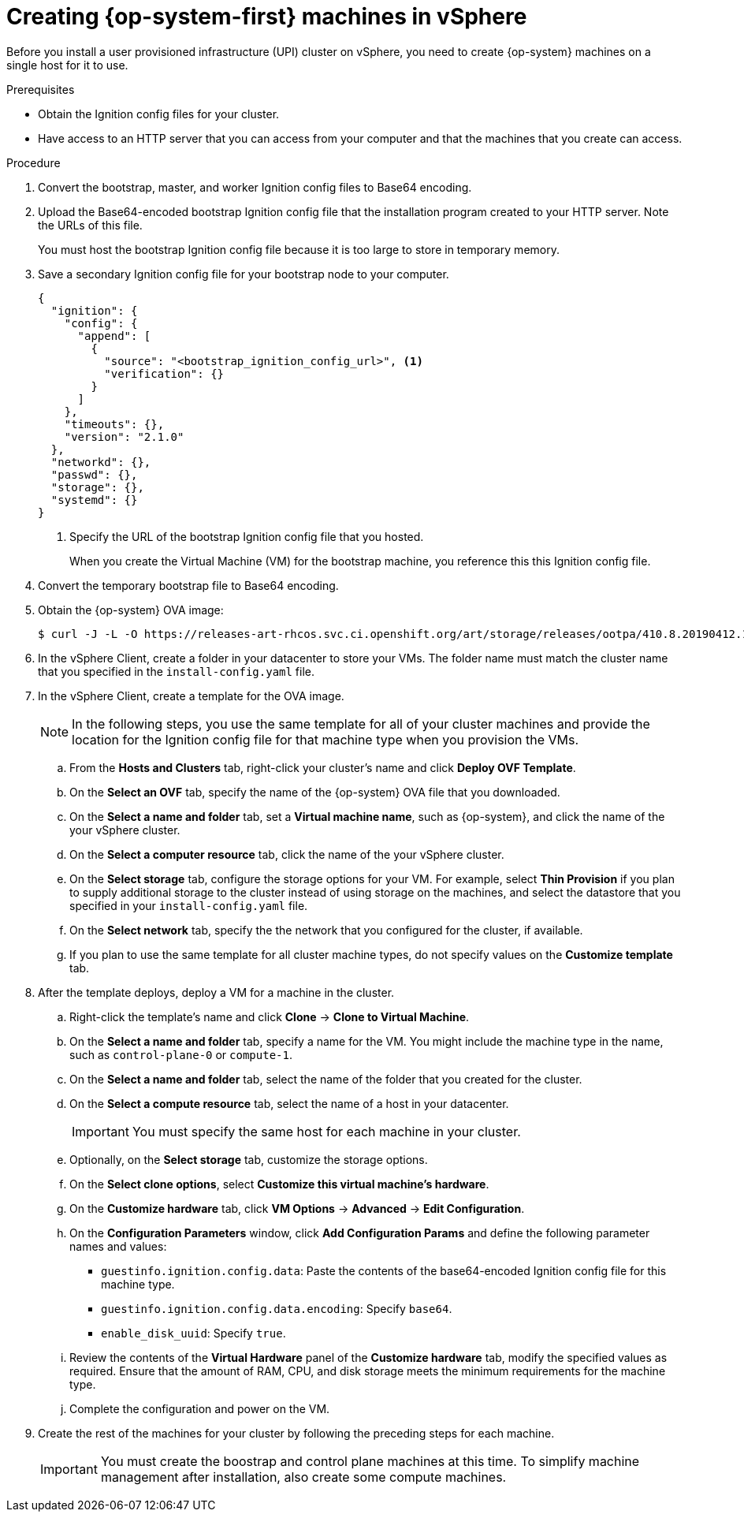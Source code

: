 // Module included in the following assemblies:
//
// * installing/installing_vsphere/installing-vsphere.adoc

[id="installation-vsphere-machines-{context}"]
= Creating {op-system-first} machines in vSphere

Before you install a user provisioned infrastructure (UPI) cluster on vSphere,
you need to create {op-system} machines on a single host for it to use.

.Prerequisites

* Obtain the Ignition config files for your cluster.
* Have access to an HTTP server that you can access from your computer and that
the machines that you create can access.

.Procedure

////
This will work for GA.
. Obtain the {op-system} images from the
link:https://access.redhat.com/downloads[Product Downloads] page on the Red
Hat customer portal.
////

. Convert the bootstrap, master, and worker Ignition config files to Base64
encoding.

. Upload the Base64-encoded bootstrap Ignition config file that the
installation program created to your HTTP server. Note the URLs of this file.
+
You must host the bootstrap Ignition config file because it is too large to
store in temporary memory.

. Save a secondary Ignition config file for your bootstrap node to your computer.
+
----
{
  "ignition": {
    "config": {
      "append": [
        {
          "source": "<bootstrap_ignition_config_url>", <1>
          "verification": {}
        }
      ]
    },
    "timeouts": {},
    "version": "2.1.0"
  },
  "networkd": {},
  "passwd": {},
  "storage": {},
  "systemd": {}
}
----
<1> Specify the URL of the bootstrap Ignition config file that you hosted.
+
When you create the Virtual Machine (VM) for the bootstrap machine, you reference
this this Ignition config file.

. Convert the temporary bootstrap file to Base64 encoding.

. Obtain the {op-system} OVA image:
+
----
$ curl -J -L -O https://releases-art-rhcos.svc.ci.openshift.org/art/storage/releases/ootpa/410.8.20190412.1/rhcos-410.8.20190412.1-vmware.ova
----

. In the vSphere Client, create a folder in your datacenter to store your VMs.
The folder name must match the cluster name that you specified in the
`install-config.yaml` file.

. In the vSphere Client, create a template for the OVA image.
+
[NOTE]
====
In the following steps, you use the same template for all of your cluster
machines and provide the location for the Ignition config file for that machine
type when you provision the VMs.
====
.. From the *Hosts and Clusters* tab, right-click your cluster's name and
click *Deploy OVF Template*.
.. On the *Select an OVF* tab, specify the name of the {op-system} OVA file
that you downloaded.
.. On the *Select a name and folder* tab, set a *Virtual machine name*, such
as {op-system}, and click the name of the your vSphere cluster.
.. On the *Select a computer resource* tab, click the name of the your vSphere
cluster.
.. On the *Select storage* tab, configure the storage options for your VM.
For example, select *Thin Provision* if you plan to supply
additional storage to the cluster instead of using storage on the machines, and
select the datastore that you specified in your `install-config.yaml` file.
.. On the *Select network* tab, specify the the network that you configured
for the cluster, if available.
.. If you plan to use the same template for all cluster machine types, do not
specify values on the *Customize template* tab.

. After the template deploys, deploy a VM for a machine in the cluster.
.. Right-click the template's name and click *Clone* -> *Clone to Virtual Machine*.
.. On the *Select a name and folder* tab, specify a name for the VM. You might
include the machine type in the name, such as `control-plane-0` or `compute-1`.
.. On the *Select a name and folder* tab, select the name of the folder that
you created for the cluster.
.. On the *Select a compute resource* tab, select the name of a host in your
datacenter.
+
[IMPORTANT]
====
You must specify the same host for each machine in your cluster.
====
.. Optionally, on the *Select storage* tab, customize the storage options.
.. On the *Select clone options*, select
*Customize this virtual machine's hardware*.
.. On the *Customize hardware* tab, click *VM Options* -> *Advanced* -> *Edit Configuration*.
.. On the *Configuration Parameters* window, click *Add Configuration Params*
and define the following parameter names and values:
*** `guestinfo.ignition.config.data`: Paste the contents of the base64-encoded
Ignition config file for this machine type.
*** `guestinfo.ignition.config.data.encoding`: Specify `base64`.
*** `enable_disk_uuid`: Specify `true`.
.. Review the contents of the *Virtual Hardware* panel of the
*Customize hardware* tab, modify the specified values as required. Ensure that
the amount of RAM, CPU, and disk storage meets the minimum requirements for the
machine type.
.. Complete the configuration and power on the VM.

. Create the rest of the machines for your cluster by following the preceding
steps for each machine.
+
[IMPORTANT]
====
You must create the boostrap and control plane machines at this time. To simplify
machine management after installation, also create some compute machines.
====